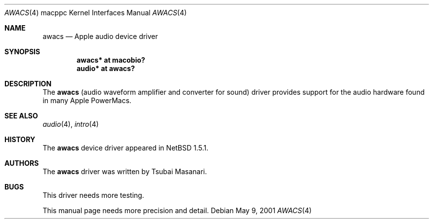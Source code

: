 .\" $OpenBSD: src/share/man/man4/man4.macppc/awacs.4,v 1.3 2003/03/08 21:59:54 jmc Exp $
.\" $NetBSD: awacs.4,v 1.2 2001/05/09 22:16:12 he Exp $
.\"
.\" Copyright (c) 2001 The NetBSD Foundation, Inc.
.\" All rights reserved.
.\"
.\" Redistribution and use in source and binary forms, with or without
.\" modification, are permitted provided that the following conditions
.\" are met:
.\" 1. Redistributions of source code must retain the above copyright
.\"    notice, this list of conditions and the following disclaimer.
.\" 2. Redistributions in binary form must reproduce the above copyright
.\"    notice, this list of conditions and the following disclaimer in the
.\"    documentation and/or other materials provided with the distribution.
.\" 3. All advertising materials mentioning features or use of this software
.\"    must display the following acknowledgement:
.\"        This product includes software developed by the NetBSD
.\"        Foundation, Inc. and its contributors.
.\" 4. Neither the name of The NetBSD Foundation nor the names of its
.\"    contributors may be used to endorse or promote products derived
.\"    from this software without specific prior written permission.
.\"
.\" THIS SOFTWARE IS PROVIDED BY THE NETBSD FOUNDATION, INC. AND CONTRIBUTORS
.\" ``AS IS'' AND ANY EXPRESS OR IMPLIED WARRANTIES, INCLUDING, BUT NOT LIMITED
.\" TO, THE IMPLIED WARRANTIES OF MERCHANTABILITY AND FITNESS FOR A PARTICULAR
.\" PURPOSE ARE DISCLAIMED.  IN NO EVENT SHALL THE FOUNDATION OR CONTRIBUTORS
.\" BE LIABLE FOR ANY DIRECT, INDIRECT, INCIDENTAL, SPECIAL, EXEMPLARY, OR
.\" CONSEQUENTIAL DAMAGES (INCLUDING, BUT NOT LIMITED TO, PROCUREMENT OF
.\" SUBSTITUTE GOODS OR SERVICES; LOSS OF USE, DATA, OR PROFITS; OR BUSINESS
.\" INTERRUPTION) HOWEVER CAUSED AND ON ANY THEORY OF LIABILITY, WHETHER IN
.\" CONTRACT, STRICT LIABILITY, OR TORT (INCLUDING NEGLIGENCE OR OTHERWISE)
.\" ARISING IN ANY WAY OUT OF THE USE OF THIS SOFTWARE, EVEN IF ADVISED OF THE
.\" POSSIBILITY OF SUCH DAMAGE.
.\"
.Dd May 9, 2001
.Dt AWACS 4 macppc
.Os
.Sh NAME
.Nm awacs
.Nd Apple audio device driver
.Sh SYNOPSIS
.Cd "awacs* at macobio?"
.Cd "audio* at awacs?"
.Sh DESCRIPTION
The
.Nm
(audio waveform amplifier and converter for sound)
driver provides support for the audio hardware found in many Apple
PowerMacs.
.Sh SEE ALSO
.Xr audio 4 ,
.Xr intro 4
.Sh HISTORY
The
.Nm
device driver appeared in
.Nx
1.5.1.
.Sh AUTHORS
The
.Nm
driver was written by Tsubai Masanari.
.Sh BUGS
This driver needs more testing.
.Pp
This manual page needs more precision and detail.
